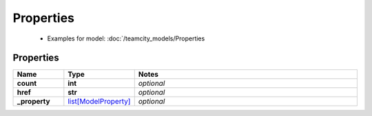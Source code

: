 Properties
#########

  + Examples for model: :doc:`/teamcity_models/Properties

Properties
----------
.. list-table::
   :widths: 15 15 70
   :header-rows: 1

   * - Name
     - Type
     - Notes
   * - **count**
     - **int**
     - `optional` 
   * - **href**
     - **str**
     - `optional` 
   * - **_property**
     -  `list[ModelProperty] <./ModelProperty.html>`_
     - `optional` 


